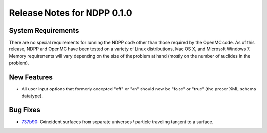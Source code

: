 .. _notes_0.5.0:

==============================
Release Notes for NDPP 0.1.0
==============================

-------------------
System Requirements
-------------------

There are no special requirements for running the NDPP code other than
those required by the OpenMC code. As of this release, NDPP and OpenMC have 
been tested on a variety of Linux distributions, Mac OS X, and Microsoft 
Windows 7. Memory requirements will vary depending on the size of
the problem at hand (mostly on the number of nuclides in the problem).

------------
New Features
------------

- All user input options that formerly accepted "off" or "on" should now be
  "false" or "true" (the proper XML schema datatype).

---------
Bug Fixes
---------

- 737b90_: Coincident surfaces from separate universes / particle traveling
  tangent to a surface.


.. _737b90: https://github.com/mit-crpg/openmc/commit/737b90
